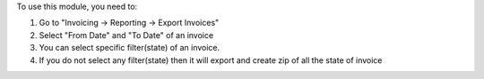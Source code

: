 To use this module, you need to:

#. Go to "Invoicing -> Reporting -> Export Invoices"
#. Select "From Date" and "To Date" of an invoice
#. You can select specific filter(state) of an invoice.
#. If you do not select any filter(state) then it will export and create zip
   of all the state of invoice
